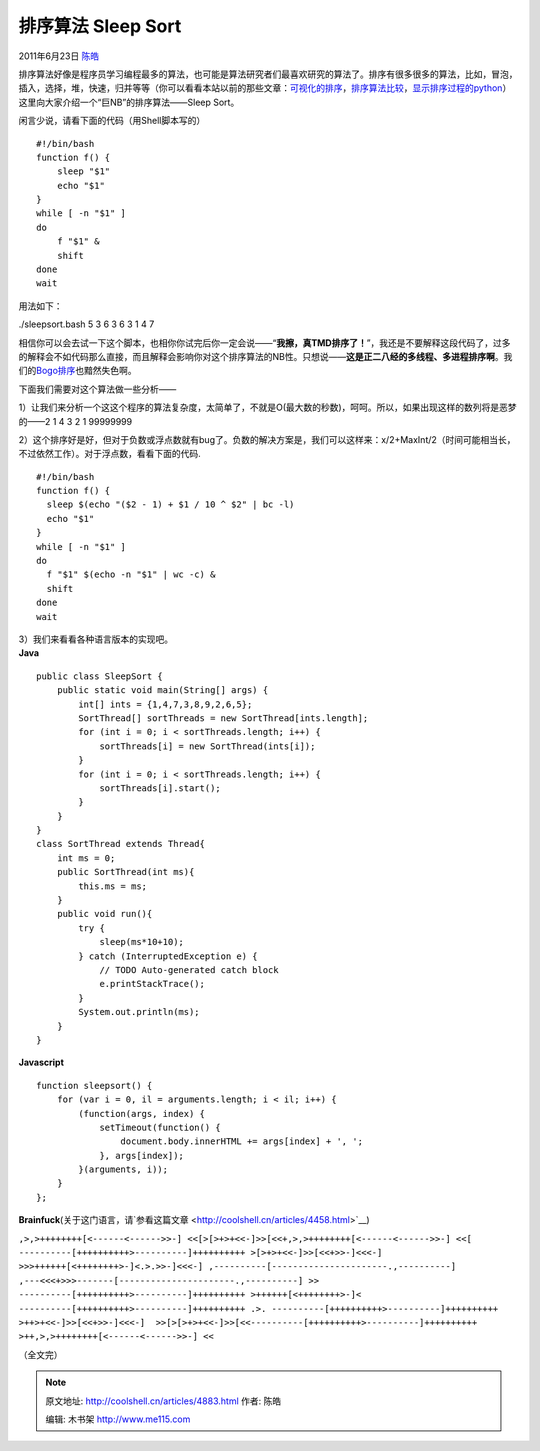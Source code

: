 .. _articles4883:

排序算法 Sleep Sort
===================

2011年6月23日 `陈皓 <http://coolshell.cn/articles/author/haoel>`__

排序算法好像是程序员学习编程最多的算法，也可能是算法研究者们最喜欢研究的算法了。排序有很多很多的算法，比如，冒泡，插入，选择，堆，快速，归并等等（你可以看看本站以前的那些文章：\ `可视化的排序 <http://coolshell.cn/articles/3933.html>`__\ ，\ `排序算法比较 <http://coolshell.cn/articles/399.html>`__\ ，\ `显示排序过程的python <http://coolshell.cn/articles/536.html>`__\ ）这里向大家介绍一个“巨NB”的排序算法——Sleep
Sort。

闲言少说，请看下面的代码（用Shell脚本写的）

::

    #!/bin/bash
    function f() {
        sleep "$1"
        echo "$1"
    }
    while [ -n "$1" ]
    do
        f "$1" &
        shift
    done
    wait

用法如下：

./sleepsort.bash 5 3 6 3 6 3 1 4 7

相信你可以会去试一下这个脚本，也相你你试完后你一定会说——“\ **我擦，真TMD排序了！**\ ”，我还是不要解释这段代码了，过多的解释会不如代码那么直接，而且解释会影响你对这个排序算法的NB性。只想说——\ **这是正二八经的多线程、多进程排序啊**\ 。我们的\ `Bogo排序 <http://coolshell.cn/articles/3933.html>`__\ 也黯然失色啊。

下面我们需要对这个算法做一些分析——

1）让我们来分析一个这这个程序的算法复杂度，太简单了，不就是O(最大数的秒数)，呵呵。所以，如果出现这样的数列将是恶梦的——2 1
4 3 2 1 99999999

2）这个排序好是好，但对于负数或浮点数就有bug了。负数的解决方案是，我们可以这样来：x/2+MaxInt/2（时间可能相当长，不过依然工作）。对于浮点数，看看下面的代码.

::

    #!/bin/bash
    function f() {
      sleep $(echo "($2 - 1) + $1 / 10 ^ $2" | bc -l)
      echo "$1"
    }
    while [ -n "$1" ]
    do
      f "$1" $(echo -n "$1" | wc -c) &
      shift
    done
    wait

| 3）我们来看看各种语言版本的实现吧。
| **Java**

::

    public class SleepSort {
        public static void main(String[] args) {
            int[] ints = {1,4,7,3,8,9,2,6,5};
            SortThread[] sortThreads = new SortThread[ints.length];
            for (int i = 0; i < sortThreads.length; i++) {
                sortThreads[i] = new SortThread(ints[i]);
            }
            for (int i = 0; i < sortThreads.length; i++) {
                sortThreads[i].start();
            }
        }
    }
    class SortThread extends Thread{
        int ms = 0;
        public SortThread(int ms){
            this.ms = ms;
        }
        public void run(){
            try {
                sleep(ms*10+10);
            } catch (InterruptedException e) {
                // TODO Auto-generated catch block
                e.printStackTrace();
            }
            System.out.println(ms);
        }
    }

**Javascript**

::

    function sleepsort() {
        for (var i = 0, il = arguments.length; i < il; i++) {
            (function(args, index) {
                setTimeout(function() {
                    document.body.innerHTML += args[index] + ', ';
                }, args[index]);
            }(arguments, i));
        }
    };

**Brainfuck**\ (关于这门语言，请`参看这篇文章 <http://coolshell.cn/articles/4458.html>`__)

``,>,>++++++++[<------<------>>-] <<[>[>+>+<<-]>>[<<+,>,>++++++++[<------<------>>-] <<[ ----------[++++++++++>----------]++++++++++ >[>+>+<<-]>>[<<+>>-]<<<-]  >>>++++++[<++++++++>-]<.>.>>-]<<<-] ,----------[----------------------.,----------] ,---<<<+>>>-------[----------------------.,----------] >> ----------[++++++++++>----------]++++++++++ >++++++[<++++++++>-]< ----------[++++++++++>----------]++++++++++ .>. ----------[++++++++++>----------]++++++++++ >++>+<<-]>>[<<+>>-]<<<-]  >>[>[>+>+<<-]>>[<<----------[++++++++++>----------]++++++++++ >++,>,>++++++++[<------<------>>-] <<``

（全文完）

.. |image6| image:: /coolshell/static/20140922092900466000.jpg

.. note::
    原文地址: http://coolshell.cn/articles/4883.html 
    作者: 陈皓 

    编辑: 木书架 http://www.me115.com